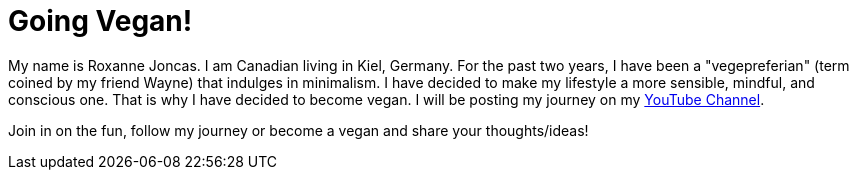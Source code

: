 = Going Vegan!

:hp-tags: [vegan]

My name is Roxanne Joncas. I am Canadian living in Kiel, Germany. For the past two years, I have been a "vegepreferian" (term coined by my friend Wayne) that indulges in minimalism. I have decided to make my lifestyle a more sensible, mindful, and conscious one. That is why I have decided to become vegan. I will be posting my journey on my https://www.youtube.com/channel/UC3u3YZ35NU1Zl3zxRH3d7OA[YouTube Channel].

Join in on the fun, follow my journey or become a vegan and share your thoughts/ideas!